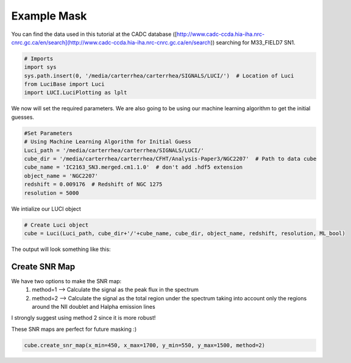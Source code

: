.. _example_mask:

Example Mask
============



You can find the data used in this tutorial at the CADC database ([http://www.cadc-ccda.hia-iha.nrc-cnrc.gc.ca/en/search](http://www.cadc-ccda.hia-iha.nrc-cnrc.gc.ca/en/search)) searching
for M33_FIELD7 SN1.

.. code-block:: python

    # Imports
    import sys
    sys.path.insert(0, '/media/carterrhea/carterrhea/SIGNALS/LUCI/')  # Location of Luci
    from LuciBase import Luci
    import LUCI.LuciPlotting as lplt

We now will set the required parameters. We are also going to be using our machine learning algorithm to get the initial guesses.

.. code-block:: python

    #Set Parameters
    # Using Machine Learning Algorithm for Initial Guess
    Luci_path = '/media/carterrhea/carterrhea/SIGNALS/LUCI/'
    cube_dir = '/media/carterrhea/carterrhea/CFHT/Analysis-Paper3/NGC2207'  # Path to data cube
    cube_name = 'IC2163_SN3.merged.cm1.1.0'  # don't add .hdf5 extension
    object_name = 'NGC2207'
    redshift = 0.009176  # Redshift of NGC 1275
    resolution = 5000


We intialize our LUCI object

.. code-block:: python

    # Create Luci object
    cube = Luci(Luci_path, cube_dir+'/'+cube_name, cube_dir, object_name, redshift, resolution, ML_bool)

The output will look something like this:

.. image:: ReadingIn.png
    :alt: Luci Initialization Output



Create SNR Map
^^^^^^^^^^^^^^

We have two options to make the SNR map:
    1. method=1 --> Calculate the signal as the peak flux in the spectrum
    2. method=2 --> Calculate the signal as the total region under the spectrum taking into account only the regions around the NII doublet and Halpha emission lines

I strongly suggest using method 2 since it is more robust!

These SNR maps are perfect for future masking :)

.. code-block:: python

    cube.create_snr_map(x_min=450, x_max=1700, y_min=550, y_max=1500, method=2)


.. image:: SNR-example.png
    :alt: SNR-example
